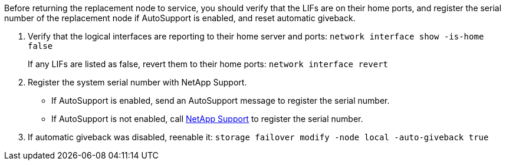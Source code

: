 Before returning the replacement node to service, you should verify that the LIFs are on their home ports, and register the serial number of the replacement node if AutoSupport is enabled, and reset automatic giveback.

. Verify that the logical interfaces are reporting to their home server and ports: `network interface show -is-home false`
+
If any LIFs are listed as false, revert them to their home ports: `network interface revert`

. Register the system serial number with NetApp Support.
** If AutoSupport is enabled, send an AutoSupport message to register the serial number.
** If AutoSupport is not enabled, call https://mysupport.netapp.com[NetApp Support] to register the serial number.

. If automatic giveback was disabled, reenable it: `storage failover modify -node local -auto-giveback true`
